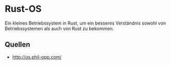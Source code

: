 * Rust-OS
  Ein kleines Betriebssystem in Rust, um ein besseres Verständnis
  sowohl von Betriebssystemen als auch von Rust zu bekommen.
** Quellen
   - http://os.phil-opp.com/
